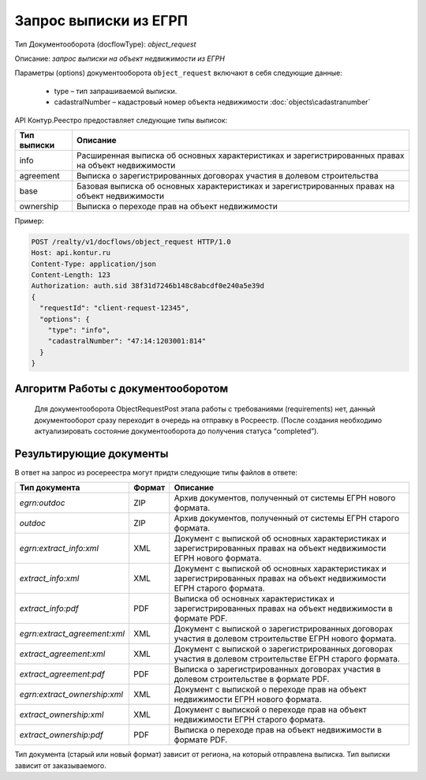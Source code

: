 Запрос выписки из ЕГРП
================

Тип Документооборота (docflowType): *object_request*

Описание: *запрос выписки на объект недвижимости из ЕГРН*

Параметры (options) документооборота ``object_request`` включают в себя следующие данные:

        * type – тип запрашиваемой выписки. 
        * cadastralNumber – кадастровый номер объекта недвижимости :doc:`objects\cadastranumber`

API Контур.Реестро предоставляет следующие типы выписок:

+--------------+-----------------------------------------------------------------------------------------------------+ 
| Тип выписки  | Описание                                                                                            | 
+==============+=====================================================================================================+ 
| info         | Расширенная выписка об основных характеристиках и зарегистрированных правах на объект недвижимости  | 
+--------------+-----------------------------------------------------------------------------------------------------+ 
| agreement    | Выписка о зарегистрированных договорах участия в долевом строительства                              | 
+--------------+-----------------------------------------------------------------------------------------------------+ 
| base         | Базовая выписка об основных характеристиках и зарегистрированных правах на объект недвижимости      | 
+--------------+-----------------------------------------------------------------------------------------------------+ 
| ownership    | Выписка о переходе прав на объект недвижимости                                                      | 
+--------------+-----------------------------------------------------------------------------------------------------+ 


Пример:

.. code-block:: json

         POST /realty/v1/docflows/object_request HTTP/1.0
         Host: api.kontur.ru
         Content-Type: application/json
         Content-Length: 123
         Authorization: auth.sid 38f31d7246b148c8abcdf0e240a5e39d
         {
           "requestId": "client-request-12345",
           "options": {
             "type": "info",
             "cadastralNumber": "47:14:1203001:814"
           }
         }

*************
Алгоритм Работы с документооборотом
*************
 
 Для документооборота ObjectRequestPost этапа работы с требованиями (requirements) нет, данный документооборот сразу переходит в очередь на отправку в Росреестр. (После создания необходимо актуализировать состояние документооборота до получения статуса “completed”).

*************
Результирующие документы
*************

В ответ на запрос из росереестра могут придти следующие типы файлов в ответе:

+------------------------------+--------+--------------------------------------------------------------------------------------------------------------------------+
| Тип документа                | Формат | Описание                                                                                                                 |
+==============================+========+==========================================================================================================================+
| `egrn:outdoc`                | ZIP    | Архив документов, полученный от системы ЕГРН нового формата.                                                             |
+------------------------------+--------+--------------------------------------------------------------------------------------------------------------------------+
| `outdoc`                     | ZIP    | Архив документов, полученный от системы ЕГРН старого формата.                                                            |
+------------------------------+--------+--------------------------------------------------------------------------------------------------------------------------+
| `egrn:extract_info:xml`      | XML    | Документ с выпиской об основных характеристиках и зарегистрированных правах на объект недвижимости ЕГРН нового формата.  |
+------------------------------+--------+--------------------------------------------------------------------------------------------------------------------------+
| `extract_info:xml`           | XML    | Документ с выпиской об основных характеристиках и зарегистрированных правах на объект недвижимости ЕГРН старого формата. |
+------------------------------+--------+--------------------------------------------------------------------------------------------------------------------------+
| `extract_info:pdf`           | PDF    | Выписка об основных характеристиках и зарегистрированных правах на объект недвижимости в формате PDF.                    |
+------------------------------+--------+--------------------------------------------------------------------------------------------------------------------------+
| `egrn:extract_agreement:xml` | XML    | Документ с выпиской о зарегистрированных договорах участия в долевом строительстве ЕГРН нового формата.                  |
+------------------------------+--------+--------------------------------------------------------------------------------------------------------------------------+
| `extract_agreement:xml`      | XML    | Документ с выпиской о зарегистрированных договорах участия в долевом строительстве ЕГРН старого формата.                 |
+------------------------------+--------+--------------------------------------------------------------------------------------------------------------------------+
| `extract_agreement:pdf`      | PDF    | Выписка о зарегистрированных договорах участия в долевом строительстве в формате PDF.                                    |
+------------------------------+--------+--------------------------------------------------------------------------------------------------------------------------+
| `egrn:extract_ownership:xml` | XML    | Документ с выпиской о переходе прав на объект недвижимости ЕГРН нового формата.                                          |
+------------------------------+--------+--------------------------------------------------------------------------------------------------------------------------+
| `extract_ownership:xml`      | XML    | Документ с выпиской о переходе прав на объект недвижимости ЕГРН старого формата.                                         |
+------------------------------+--------+--------------------------------------------------------------------------------------------------------------------------+
| `extract_ownership:pdf`      | PDF    | Выписка о переходе прав на объект недвижимости в формате PDF.                                                            |
+------------------------------+--------+--------------------------------------------------------------------------------------------------------------------------+

Тип документа (старый или новый формат) зависит от региона, на который отправлена выписка. Тип выписки зависит от заказываемого.
